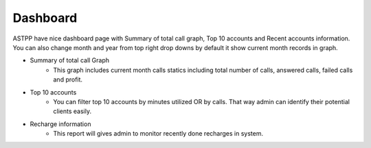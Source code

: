 ===========
Dashboard
===========


ASTPP have nice dashboard page with Summary of total call graph, Top 10 accounts and Recent accounts information. You can also 
change month and year from top right drop downs by default it show current month records in graph.



.. image:: /Images/Dashboard.png





- Summary of total call Graph 
   - This graph includes current month calls statics including total number of calls, answered calls, failed calls and profit. 

- Top 10 accounts 
    - You can filter top 10 accounts by minutes utilized OR by calls. That way admin can identify their potential clients easily. 

- Recharge information 
   - This report will gives admin to monitor recently done recharges in system.
